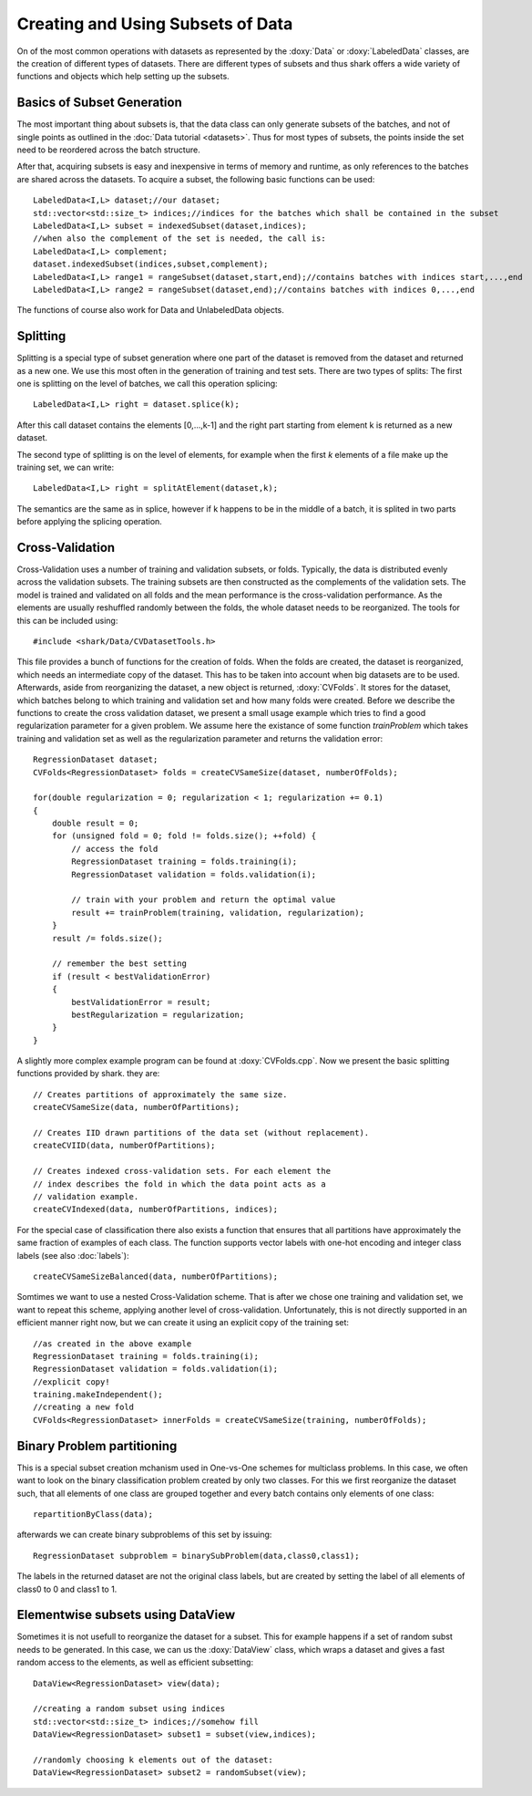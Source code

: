 Creating and Using Subsets of Data
==================================

On of the most common operations with datasets as represented by the :doxy:`Data`
or :doxy:`LabeledData` classes,  are the creation of different types of datasets. 
There are different types of subsets and thus shark offers a wide variety
of functions and objects which help setting up the subsets.

Basics of Subset Generation
-----------------------------------

The most important thing about subsets is, that the data class can only generate subsets
of the batches, and not of single points as outlined in the :doc:`Data tutorial <datasets>`.
Thus for most types of subsets, the points inside the set need to be reordered across the batch structure.

After that, acquiring subsets is easy and inexpensive in terms of memory and runtime, as only references
to the batches are shared across the datasets. To acquire a subset, the following basic functions can be used::

    LabeledData<I,L> dataset;//our dataset;
    std::vector<std::size_t> indices;//indices for the batches which shall be contained in the subset
    LabeledData<I,L> subset = indexedSubset(dataset,indices);
    //when also the complement of the set is needed, the call is:
    LabeledData<I,L> complement;
    dataset.indexedSubset(indices,subset,complement);
    LabeledData<I,L> range1 = rangeSubset(dataset,start,end);//contains batches with indices start,...,end
    LabeledData<I,L> range2 = rangeSubset(dataset,end);//contains batches with indices 0,...,end

The functions of course also work for Data and UnlabeledData objects. 

Splitting
----------------------------
Splitting is a special type of subset generation where one part of the dataset is removed from the dataset 
and returned as a new one. We use this most often in the generation of training and test sets.
There are two types of splits: The first one is splitting on the level of batches, we call this operation splicing::

  LabeledData<I,L> right = dataset.splice(k);
  
After this call dataset contains the elements [0,...,k-1] and the right part starting from element k is returned as a new dataset. 

The second type of splitting is on the level of elements, for example when the first *k* elements of a file make up the training set,
we can write::
  
  LabeledData<I,L> right = splitAtElement(dataset,k);

The semantics are the same as in splice, however if k happens to be in the middle of a batch, it is splited in two parts before
applying the splicing operation.

Cross-Validation
----------------------------

Cross-Validation uses a number of training and validation subsets,
or folds. Typically, the data is distributed evenly across the validation subsets. 
The training subsets are then constructed as the complements of the validation sets.
The model is trained and validated on all folds and the mean performance is the
cross-validation performance. As the elements are usually reshuffled randomly between the folds,
the whole dataset needs to be reorganized. The tools for this can be included using::

    #include <shark/Data/CVDatasetTools.h>

This file provides a bunch of functions for the creation of folds. When the folds
are created, the dataset is reorganized, which needs an intermediate copy of the 
dataset. This has to be taken into account when big datasets are to be used.
Afterwards, aside from reorganizing the dataset, a new object is returned,
:doxy:`CVFolds`. It stores for the dataset, which batches belong to which 
training and validation set and how many folds were created. Before we describe 
the functions to create the  cross validation dataset, we present a small usage example
which tries to find a good regularization parameter for a given problem. We assume here 
the existance of some function `trainProblem` which takes training and validation set as 
well as the regularization parameter and returns the validation error::

    RegressionDataset dataset;
    CVFolds<RegressionDataset> folds = createCVSameSize(dataset, numberOfFolds);

    for(double regularization = 0; regularization < 1; regularization += 0.1)
    {
        double result = 0;
        for (unsigned fold = 0; fold != folds.size(); ++fold) {
            // access the fold
            RegressionDataset training = folds.training(i);
            RegressionDataset validation = folds.validation(i);

            // train with your problem and return the optimal value
            result += trainProblem(training, validation, regularization);
        }
        result /= folds.size();

        // remember the best setting
        if (result < bestValidationError)
        {
            bestValidationError = result;
            bestRegularization = regularization;
        }
    }

A slightly more complex example program can be found at :doxy:`CVFolds.cpp`.
Now we present the basic splitting functions provided by shark. they are::

    // Creates partitions of approximately the same size.
    createCVSameSize(data, numberOfPartitions);
    
    // Creates IID drawn partitions of the data set (without replacement).
    createCVIID(data, numberOfPartitions);

    // Creates indexed cross-validation sets. For each element the
    // index describes the fold in which the data point acts as a
    // validation example.
    createCVIndexed(data, numberOfPartitions, indices);

For the special case of classification there also exists a function
that ensures that all partitions have approximately the same fraction
of examples of each class. The function supports vector labels with
one-hot encoding and integer class labels (see also :doc:`labels`)::

    createCVSameSizeBalanced(data, numberOfPartitions);
    
Somtimes we want to use a nested Cross-Validation scheme. That is after we chose
one training and validation set, we want to repeat this scheme, applying another
level of cross-validation. Unfortunately, this is not directly supported in an
efficient manner right now, but we can create it using an explicit copy of
the training set::

    //as created in the above example
    RegressionDataset training = folds.training(i);
    RegressionDataset validation = folds.validation(i);
    //explicit copy!
    training.makeIndependent();
    //creating a new fold
    CVFolds<RegressionDataset> innerFolds = createCVSameSize(training, numberOfFolds);

Binary Problem partitioning
------------------------------------------------

This is a special subset creation mchanism used in One-vs-One schemes for multiclass problems.
In this case, we often want to look on the binary classification problem created by only two classes.
For this we first reorganize the dataset such, that all elements of one class are grouped together and
every batch contains only elements of one class::

    repartitionByClass(data);

afterwards we can create binary subproblems of this set by issuing::

    RegressionDataset subproblem = binarySubProblem(data,class0,class1);
    
The labels in the returned dataset are not the original class labels, but are created by
setting the label of all elements of class0 to 0 and class1 to 1.
    
Elementwise subsets using DataView
--------------------------------------

Sometimes it is not usefull to reorganize the dataset for a subset. This for example happens if
a set of random subst needs to be generated. In this case, we can us the :doxy:`DataView` class,
which wraps a dataset and gives a fast random access to the elements, as well as efficient subsetting::

    DataView<RegressionDataset> view(data);
    
    //creating a random subset using indices
    std::vector<std::size_t> indices;//somehow fill
    DataView<RegressionDataset> subset1 = subset(view,indices);
    
    //randomly choosing k elements out of the dataset:
    DataView<RegressionDataset> subset2 = randomSubset(view);